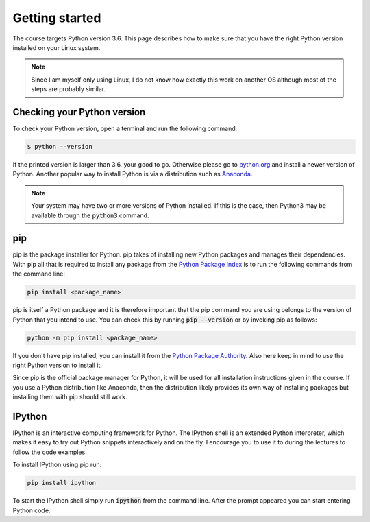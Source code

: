 Getting started
===============

The course targets Python version 3.6. This page describes how to make
sure that you have the right Python version installed on your Linux system.

.. note:: Since I am myself only using Linux, I do not know how exactly this work
          on another OS although most of the steps are probably similar.

Checking your Python version
----------------------------

To check your Python version, open a terminal and run the following command:

.. code:: bash

    $ python --version

If the printed version is larger than 3.6, your good to go. Otherwise please
go to `python.org <www.python.org/download>`_ and install a newer version
of Python. Another popular way to install Python is via a distribution such
as `Anaconda <www.anaconda.com/products/individual>`_.

.. note:: Your system may have two or more versions of Python installed. If this is the
          case, then  Python3 may be  available through the :code:`python3` command.

pip
---

pip is the package installer for Python. pip takes of installing new
Python packages and manages their dependencies. With pip all that is
required to install any package from the `Python Package Index <pypi.org>`_
is to run the following commands from the command line:

.. code:: bash

   pip install <package_name>

pip is itself a Python package and it is therefore important that
the pip command you are using belongs to the version of Python that
you intend to use. You can check this by running :code:`pip --version`
or by invoking pip as follows:

.. code:: bash

   python -m pip install <package_name>


If you don't have pip installed, you can install it from the `Python Package
Authority <https://pip.pypa.io/en/stable/installing/>`_. Also here keep in mind
to use the right Python version to install it.

Since pip is the official package manager for Python, it will be used for all
installation instructions given in the course. If you use a Python distribution
like Anaconda, then the distribution likely provides its own way of installing
packages but installing them with pip should still work.

IPython
-------

IPython is an interactive computing framework for Python. The IPython shell
is an extended Python interpreter, which makes it easy to try out Python
snippets interactively and on the fly. I encourage you to use it to during
the lectures to follow the code examples.

To install IPython using pip run:

.. code:: bash

    pip install ipython

To start the IPython shell simply run :code:`ipython` from the command line.
After the prompt appeared you can start entering Python code.
